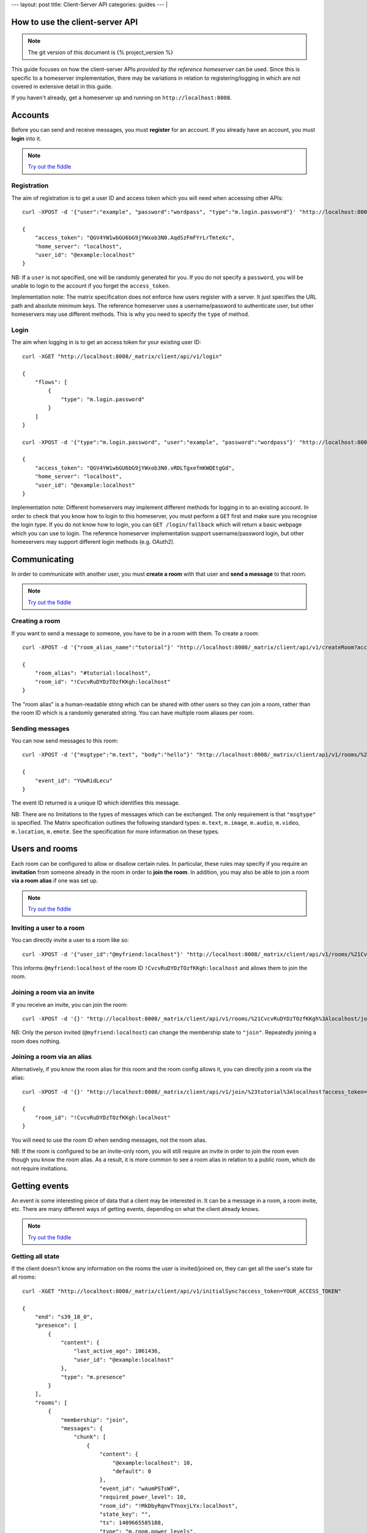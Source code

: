 ---
layout: post
title: Client-Server API
categories: guides
---
|

.. figure:: http://matrix.org/matrix.png
   :width: 305px
   :height: 130px
   :alt: [matrix]
   :align: center


How to use the client-server API
================================

.. NOTE::
  The git version of this document is {% project_version %}

This guide focuses on how the client-server APIs *provided by the reference 
homeserver* can be used. Since this is specific to a homeserver 
implementation, there may be variations in relation to registering/logging in
which are not covered in extensive detail in this guide.

If you haven't already, get a homeserver up and running on 
``http://localhost:8008``.


Accounts
========
Before you can send and receive messages, you must **register** for an account. 
If you already have an account, you must **login** into it.

.. NOTE::
  `Try out the fiddle`__

  .. __: http://jsfiddle.net/gh/get/jquery/1.8.3/matrix-org/matrix-doc/tree/master/supporting-docs/howtos/jsfiddles/register_login

Registration
------------
The aim of registration is to get a user ID and access token which you will need
when accessing other APIs::

    curl -XPOST -d '{"user":"example", "password":"wordpass", "type":"m.login.password"}' "http://localhost:8008/_matrix/client/api/v1/register"

    {
        "access_token": "QGV4YW1wbGU6bG9jYWxob3N0.AqdSzFmFYrLrTmteXc", 
        "home_server": "localhost", 
        "user_id": "@example:localhost"
    }

NB: If a ``user`` is not specified, one will be randomly generated for you. 
If you do not specify a ``password``, you will be unable to login to the account
if you forget the ``access_token``.

Implementation note: The matrix specification does not enforce how users 
register with a server. It just specifies the URL path and absolute minimum 
keys. The reference homeserver uses a username/password to authenticate user,
but other homeservers may use different methods. This is why you need to
specify the ``type`` of method.

Login
-----
The aim when logging in is to get an access token for your existing user ID::

    curl -XGET "http://localhost:8008/_matrix/client/api/v1/login"

    {
        "flows": [
            {
                "type": "m.login.password"
            }
        ]
    }

    curl -XPOST -d '{"type":"m.login.password", "user":"example", "password":"wordpass"}' "http://localhost:8008/_matrix/client/api/v1/login"

    {
        "access_token": "QGV4YW1wbGU6bG9jYWxob3N0.vRDLTgxefmKWQEtgGd", 
        "home_server": "localhost", 
        "user_id": "@example:localhost"
    }
    
Implementation note: Different homeservers may implement different methods for 
logging in to an existing account. In order to check that you know how to login 
to this homeserver, you must perform a ``GET`` first and make sure you 
recognise the login type. If you do not know how to login, you can 
``GET /login/fallback`` which will return a basic webpage which you can use to 
login. The reference homeserver implementation support username/password login,
but other homeservers may support different login methods (e.g. OAuth2).


Communicating
=============

In order to communicate with another user, you must **create a room** with that 
user and **send a message** to that room. 

.. NOTE::
  `Try out the fiddle`__

  .. __: http://jsfiddle.net/gh/get/jquery/1.8.3/matrix-org/matrix-doc/tree/master/supporting-docs/howtos/jsfiddles/create_room_send_msg

Creating a room
---------------
If you want to send a message to someone, you have to be in a room with them. To
create a room::

    curl -XPOST -d '{"room_alias_name":"tutorial"}' "http://localhost:8008/_matrix/client/api/v1/createRoom?access_token=YOUR_ACCESS_TOKEN"

    {
        "room_alias": "#tutorial:localhost", 
        "room_id": "!CvcvRuDYDzTOzfKKgh:localhost"
    }
    
The "room alias" is a human-readable string which can be shared with other users
so they can join a room, rather than the room ID which is a randomly generated
string. You can have multiple room aliases per room.

.. TODO(kegan)
  How to add/remove aliases from an existing room.
    

Sending messages
----------------
You can now send messages to this room::

    curl -XPOST -d '{"msgtype":"m.text", "body":"hello"}' "http://localhost:8008/_matrix/client/api/v1/rooms/%21CvcvRuDYDzTOzfKKgh%3Alocalhost/send/m.room.message?access_token=YOUR_ACCESS_TOKEN"
    
    {
        "event_id": "YUwRidLecu"
    }
    
The event ID returned is a unique ID which identifies this message.
    
NB: There are no limitations to the types of messages which can be exchanged.
The only requirement is that ``"msgtype"`` is specified. The Matrix 
specification outlines the following standard types: ``m.text``, ``m.image``,
``m.audio``, ``m.video``, ``m.location``, ``m.emote``. See the specification for
more information on these types.

Users and rooms
===============

Each room can be configured to allow or disallow certain rules. In particular,
these rules may specify if you require an **invitation** from someone already in
the room in order to **join the room**. In addition, you may also be able to 
join a room **via a room alias** if one was set up.

.. NOTE::
  `Try out the fiddle`__

  .. __: http://jsfiddle.net/gh/get/jquery/1.8.3/matrix-org/matrix-doc/tree/master/supporting-docs/howtos/jsfiddles/room_memberships

Inviting a user to a room
-------------------------
You can directly invite a user to a room like so::

    curl -XPOST -d '{"user_id":"@myfriend:localhost"}' "http://localhost:8008/_matrix/client/api/v1/rooms/%21CvcvRuDYDzTOzfKKgh%3Alocalhost/invite?access_token=YOUR_ACCESS_TOKEN"
    
This informs ``@myfriend:localhost`` of the room ID 
``!CvcvRuDYDzTOzfKKgh:localhost`` and allows them to join the room.

Joining a room via an invite
----------------------------
If you receive an invite, you can join the room::

    curl -XPOST -d '{}' "http://localhost:8008/_matrix/client/api/v1/rooms/%21CvcvRuDYDzTOzfKKgh%3Alocalhost/join?access_token=YOUR_ACCESS_TOKEN"
    
NB: Only the person invited (``@myfriend:localhost``) can change the membership
state to ``"join"``. Repeatedly joining a room does nothing.

Joining a room via an alias
---------------------------
Alternatively, if you know the room alias for this room and the room config 
allows it, you can directly join a room via the alias::

    curl -XPOST -d '{}' "http://localhost:8008/_matrix/client/api/v1/join/%23tutorial%3Alocalhost?access_token=YOUR_ACCESS_TOKEN"
    
    {
        "room_id": "!CvcvRuDYDzTOzfKKgh:localhost"
    }
    
You will need to use the room ID when sending messages, not the room alias.

NB: If the room is configured to be an invite-only room, you will still require
an invite in order to join the room even though you know the room alias. As a
result, it is more common to see a room alias in relation to a public room, 
which do not require invitations.

Getting events
==============
An event is some interesting piece of data that a client may be interested in. 
It can be a message in a room, a room invite, etc. There are many different ways
of getting events, depending on what the client already knows.

.. NOTE::
  `Try out the fiddle`__

  .. __: http://jsfiddle.net/gh/get/jquery/1.8.3/matrix-org/matrix-doc/tree/master/supporting-docs/howtos/jsfiddles/event_stream

Getting all state
-----------------
If the client doesn't know any information on the rooms the user is 
invited/joined on, they can get all the user's state for all rooms::

    curl -XGET "http://localhost:8008/_matrix/client/api/v1/initialSync?access_token=YOUR_ACCESS_TOKEN"
    
    {
        "end": "s39_18_0", 
        "presence": [
            {
                "content": {
                    "last_active_ago": 1061436, 
                    "user_id": "@example:localhost"
                }, 
                "type": "m.presence"
            }
        ], 
        "rooms": [
            {
                "membership": "join", 
                "messages": {
                    "chunk": [
                        {
                            "content": {
                                "@example:localhost": 10, 
                                "default": 0
                            }, 
                            "event_id": "wAumPSTsWF", 
                            "required_power_level": 10, 
                            "room_id": "!MkDbyRqnvTYnoxjLYx:localhost", 
                            "state_key": "", 
                            "ts": 1409665585188, 
                            "type": "m.room.power_levels", 
                            "user_id": "@example:localhost"
                        }, 
                        {
                            "content": {
                                "join_rule": "public"
                            }, 
                            "event_id": "jrLVqKHKiI", 
                            "required_power_level": 10, 
                            "room_id": "!MkDbyRqnvTYnoxjLYx:localhost", 
                            "state_key": "", 
                            "ts": 1409665585188, 
                            "type": "m.room.join_rules", 
                            "user_id": "@example:localhost"
                        }, 
                        {
                            "content": {
                                "level": 10
                            }, 
                            "event_id": "WpmTgsNWUZ", 
                            "required_power_level": 10, 
                            "room_id": "!MkDbyRqnvTYnoxjLYx:localhost", 
                            "state_key": "", 
                            "ts": 1409665585188, 
                            "type": "m.room.add_state_level", 
                            "user_id": "@example:localhost"
                        }, 
                        {
                            "content": {
                                "level": 0
                            }, 
                            "event_id": "qUMBJyKsTQ", 
                            "required_power_level": 10, 
                            "room_id": "!MkDbyRqnvTYnoxjLYx:localhost", 
                            "state_key": "", 
                            "ts": 1409665585188, 
                            "type": "m.room.send_event_level", 
                            "user_id": "@example:localhost"
                        }, 
                        {
                            "content": {
                                "ban_level": 5, 
                                "kick_level": 5
                            }, 
                            "event_id": "YAaDmKvoUW", 
                            "required_power_level": 10, 
                            "room_id": "!MkDbyRqnvTYnoxjLYx:localhost", 
                            "state_key": "", 
                            "ts": 1409665585188, 
                            "type": "m.room.ops_levels", 
                            "user_id": "@example:localhost"
                        }, 
                        {
                            "content": {
                                "avatar_url": null, 
                                "displayname": null, 
                                "membership": "join"
                            }, 
                            "event_id": "RJbPMtCutf", 
                            "membership": "join", 
                            "room_id": "!MkDbyRqnvTYnoxjLYx:localhost", 
                            "state_key": "@example:localhost", 
                            "ts": 1409665586730, 
                            "type": "m.room.member", 
                            "user_id": "@example:localhost"
                        }, 
                        {
                            "content": {
                                "body": "hello", 
                                "hsob_ts": 1409665660439, 
                                "msgtype": "m.text"
                            }, 
                            "event_id": "YUwRidLecu", 
                            "room_id": "!MkDbyRqnvTYnoxjLYx:localhost", 
                            "ts": 1409665660439, 
                            "type": "m.room.message", 
                            "user_id": "@example:localhost"
                        }, 
                        {
                            "content": {
                                "membership": "invite"
                            }, 
                            "event_id": "YjNuBKnPsb", 
                            "membership": "invite", 
                            "room_id": "!MkDbyRqnvTYnoxjLYx:localhost", 
                            "state_key": "@myfriend:localhost", 
                            "ts": 1409666426819, 
                            "type": "m.room.member", 
                            "user_id": "@example:localhost"
                        }, 
                        {
                            "content": {
                                "avatar_url": null, 
                                "displayname": null, 
                                "membership": "join", 
                                "prev": "join"
                            }, 
                            "event_id": "KWwdDjNZnm", 
                            "membership": "join", 
                            "room_id": "!MkDbyRqnvTYnoxjLYx:localhost", 
                            "state_key": "@example:localhost", 
                            "ts": 1409666551582, 
                            "type": "m.room.member", 
                            "user_id": "@example:localhost"
                        }, 
                        {
                            "content": {
                                "avatar_url": null, 
                                "displayname": null, 
                                "membership": "join"
                            }, 
                            "event_id": "JFLVteSvQc", 
                            "membership": "join", 
                            "room_id": "!MkDbyRqnvTYnoxjLYx:localhost", 
                            "state_key": "@example:localhost", 
                            "ts": 1409666587265, 
                            "type": "m.room.member", 
                            "user_id": "@example:localhost"
                        }
                    ], 
                    "end": "s39_18_0", 
                    "start": "t1-11_18_0"
                }, 
                "room_id": "!MkDbyRqnvTYnoxjLYx:localhost", 
                "state": [
                    {
                        "content": {
                            "creator": "@example:localhost"
                        }, 
                        "event_id": "dMUoqVTZca", 
                        "required_power_level": 10, 
                        "room_id": "!MkDbyRqnvTYnoxjLYx:localhost", 
                        "state_key": "", 
                        "ts": 1409665585188, 
                        "type": "m.room.create", 
                        "user_id": "@example:localhost"
                    }, 
                    {
                        "content": {
                            "@example:localhost": 10, 
                            "default": 0
                        }, 
                        "event_id": "wAumPSTsWF", 
                        "required_power_level": 10, 
                        "room_id": "!MkDbyRqnvTYnoxjLYx:localhost", 
                        "state_key": "", 
                        "ts": 1409665585188, 
                        "type": "m.room.power_levels", 
                        "user_id": "@example:localhost"
                    }, 
                    {
                        "content": {
                            "join_rule": "public"
                        }, 
                        "event_id": "jrLVqKHKiI", 
                        "required_power_level": 10, 
                        "room_id": "!MkDbyRqnvTYnoxjLYx:localhost", 
                        "state_key": "", 
                        "ts": 1409665585188, 
                        "type": "m.room.join_rules", 
                        "user_id": "@example:localhost"
                    }, 
                    {
                        "content": {
                            "level": 10
                        }, 
                        "event_id": "WpmTgsNWUZ", 
                        "required_power_level": 10, 
                        "room_id": "!MkDbyRqnvTYnoxjLYx:localhost", 
                        "state_key": "", 
                        "ts": 1409665585188, 
                        "type": "m.room.add_state_level", 
                        "user_id": "@example:localhost"
                    }, 
                    {
                        "content": {
                            "level": 0
                        }, 
                        "event_id": "qUMBJyKsTQ", 
                        "required_power_level": 10, 
                        "room_id": "!MkDbyRqnvTYnoxjLYx:localhost", 
                        "state_key": "", 
                        "ts": 1409665585188, 
                        "type": "m.room.send_event_level", 
                        "user_id": "@example:localhost"
                    }, 
                    {
                        "content": {
                            "ban_level": 5, 
                            "kick_level": 5
                        }, 
                        "event_id": "YAaDmKvoUW", 
                        "required_power_level": 10, 
                        "room_id": "!MkDbyRqnvTYnoxjLYx:localhost", 
                        "state_key": "", 
                        "ts": 1409665585188, 
                        "type": "m.room.ops_levels", 
                        "user_id": "@example:localhost"
                    }, 
                    {
                        "content": {
                            "membership": "invite"
                        }, 
                        "event_id": "YjNuBKnPsb", 
                        "membership": "invite", 
                        "room_id": "!MkDbyRqnvTYnoxjLYx:localhost", 
                        "state_key": "@myfriend:localhost", 
                        "ts": 1409666426819, 
                        "type": "m.room.member", 
                        "user_id": "@example:localhost"
                    }, 
                    {
                        "content": {
                            "avatar_url": null, 
                            "displayname": null, 
                            "membership": "join"
                        }, 
                        "event_id": "JFLVteSvQc", 
                        "membership": "join", 
                        "room_id": "!MkDbyRqnvTYnoxjLYx:localhost", 
                        "state_key": "@example:localhost", 
                        "ts": 1409666587265, 
                        "type": "m.room.member", 
                        "user_id": "@example:localhost"
                    }
                ]
            }
        ]
    }
    
This returns all the room information the user is invited/joined on, as well as
all of the presences relevant for these rooms. This can be a LOT of data. You
may just want the most recent event for each room. This can be achieved by 
applying query parameters to ``limit`` this request::

    curl -XGET "http://localhost:8008/_matrix/client/api/v1/initialSync?limit=1&access_token=YOUR_ACCESS_TOKEN"
    
    {
        "end": "s39_18_0", 
        "presence": [
            {
                "content": {
                    "last_active_ago": 1279484, 
                    "user_id": "@example:localhost"
                }, 
                "type": "m.presence"
            }
        ], 
        "rooms": [
            {
                "membership": "join", 
                "messages": {
                    "chunk": [
                        {
                            "content": {
                                "avatar_url": null, 
                                "displayname": null, 
                                "membership": "join"
                            }, 
                            "event_id": "JFLVteSvQc", 
                            "membership": "join", 
                            "room_id": "!MkDbyRqnvTYnoxjLYx:localhost", 
                            "state_key": "@example:localhost", 
                            "ts": 1409666587265, 
                            "type": "m.room.member", 
                            "user_id": "@example:localhost"
                        }
                    ], 
                    "end": "s39_18_0", 
                    "start": "t10-30_18_0"
                }, 
                "room_id": "!MkDbyRqnvTYnoxjLYx:localhost", 
                "state": [
                    {
                        "content": {
                            "creator": "@example:localhost"
                        }, 
                        "event_id": "dMUoqVTZca", 
                        "required_power_level": 10, 
                        "room_id": "!MkDbyRqnvTYnoxjLYx:localhost", 
                        "state_key": "", 
                        "ts": 1409665585188, 
                        "type": "m.room.create", 
                        "user_id": "@example:localhost"
                    }, 
                    {
                        "content": {
                            "@example:localhost": 10, 
                            "default": 0
                        }, 
                        "event_id": "wAumPSTsWF", 
                        "required_power_level": 10, 
                        "room_id": "!MkDbyRqnvTYnoxjLYx:localhost", 
                        "state_key": "", 
                        "ts": 1409665585188, 
                        "type": "m.room.power_levels", 
                        "user_id": "@example:localhost"
                    }, 
                    {
                        "content": {
                            "join_rule": "public"
                        }, 
                        "event_id": "jrLVqKHKiI", 
                        "required_power_level": 10, 
                        "room_id": "!MkDbyRqnvTYnoxjLYx:localhost", 
                        "state_key": "", 
                        "ts": 1409665585188, 
                        "type": "m.room.join_rules", 
                        "user_id": "@example:localhost"
                    }, 
                    {
                        "content": {
                            "level": 10
                        }, 
                        "event_id": "WpmTgsNWUZ", 
                        "required_power_level": 10, 
                        "room_id": "!MkDbyRqnvTYnoxjLYx:localhost", 
                        "state_key": "", 
                        "ts": 1409665585188, 
                        "type": "m.room.add_state_level", 
                        "user_id": "@example:localhost"
                    }, 
                    {
                        "content": {
                            "level": 0
                        }, 
                        "event_id": "qUMBJyKsTQ", 
                        "required_power_level": 10, 
                        "room_id": "!MkDbyRqnvTYnoxjLYx:localhost", 
                        "state_key": "", 
                        "ts": 1409665585188, 
                        "type": "m.room.send_event_level", 
                        "user_id": "@example:localhost"
                    }, 
                    {
                        "content": {
                            "ban_level": 5, 
                            "kick_level": 5
                        }, 
                        "event_id": "YAaDmKvoUW", 
                        "required_power_level": 10, 
                        "room_id": "!MkDbyRqnvTYnoxjLYx:localhost", 
                        "state_key": "", 
                        "ts": 1409665585188, 
                        "type": "m.room.ops_levels", 
                        "user_id": "@example:localhost"
                    }, 
                    {
                        "content": {
                            "membership": "invite"
                        }, 
                        "event_id": "YjNuBKnPsb", 
                        "membership": "invite", 
                        "room_id": "!MkDbyRqnvTYnoxjLYx:localhost", 
                        "state_key": "@myfriend:localhost", 
                        "ts": 1409666426819, 
                        "type": "m.room.member", 
                        "user_id": "@example:localhost"
                    }, 
                    {
                        "content": {
                            "avatar_url": null, 
                            "displayname": null, 
                            "membership": "join"
                        }, 
                        "event_id": "JFLVteSvQc", 
                        "membership": "join", 
                        "room_id": "!MkDbyRqnvTYnoxjLYx:localhost", 
                        "state_key": "@example:localhost", 
                        "ts": 1409666587265, 
                        "type": "m.room.member", 
                        "user_id": "@example:localhost"
                    }
                ]
            }
        ]
    }

Getting live state
------------------
Once you know which rooms the client has previously interacted with, you need to
listen for incoming events. This can be done like so::

    curl -XGET "http://localhost:8008/_matrix/client/api/v1/events?access_token=YOUR_ACCESS_TOKEN"
    
    {
        "chunk": [], 
        "end": "s39_18_0", 
        "start": "s39_18_0"
    }
    
This will block waiting for an incoming event, timing out after several seconds.
Even if there are no new events (as in the example above), there will be some
pagination stream response keys. The client should make subsequent requests 
using the value of the ``"end"`` key (in this case ``s39_18_0``) as the ``from`` 
query parameter e.g. ``http://localhost:8008/_matrix/client/api/v1/events?access
_token=YOUR_ACCESS_TOKEN&from=s39_18_0``. This value should be stored so when the 
client reopens your app after a period of inactivity, you can resume from where 
you got up to in the event stream. If it has been a long period of inactivity, 
there may be LOTS of events waiting for the user. In this case, you may wish to 
get all state instead and then resume getting live state from a newer end token.

NB: The timeout can be changed by adding a ``timeout`` query parameter, which is
in milliseconds. A timeout of 0 will not block.


Example application
-------------------
The following example demonstrates registration and login, live event streaming,
creating and joining rooms, sending messages, getting member lists and getting 
historical messages for a room. This covers most functionality of a messaging
application.

.. NOTE::
  `Try out the fiddle`__

  .. __: http://jsfiddle.net/gh/get/jquery/1.8.3/matrix-org/matrix-doc/tree/master/supporting-docs/howtos/jsfiddles/example_app
